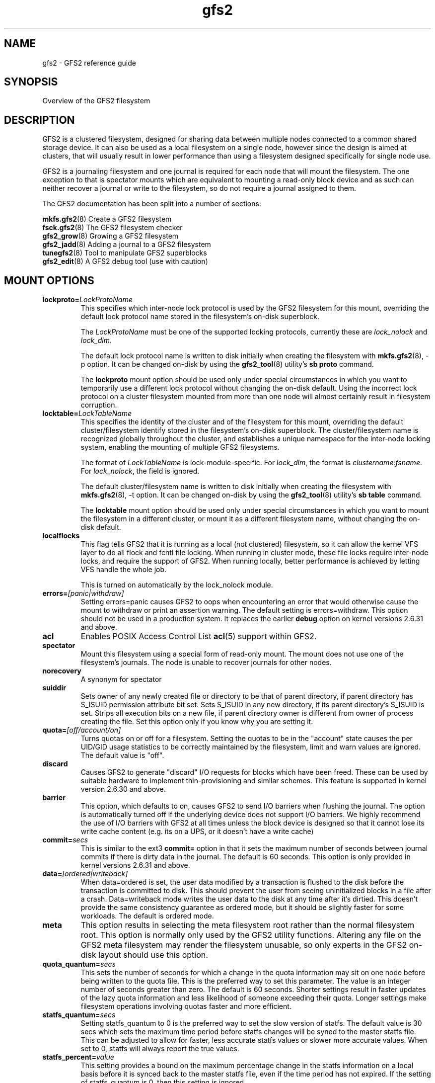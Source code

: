 .TH gfs2 5

.SH NAME
gfs2 \- GFS2 reference guide

.SH SYNOPSIS
Overview of the GFS2 filesystem

.SH DESCRIPTION

GFS2 is a clustered filesystem, designed for sharing data between 
multiple nodes
connected to a common shared storage device. It can also be used as a
local filesystem on a single node, however since the design is aimed
at clusters, that will usually result in lower performance than using
a filesystem designed specifically for single node use.

GFS2 is a journaling filesystem and one journal is required for each node
that will mount the filesystem. The one exception to that is spectator
mounts which are equivalent to mounting a read-only block device and as
such can neither recover a journal or write to the filesystem, so do not
require a journal assigned to them.

The GFS2 documentation has been split into a number of sections:

\fBmkfs.gfs2\fP(8) Create a GFS2 filesystem
.br
\fBfsck.gfs2\fP(8) The GFS2 filesystem checker
.br
\fBgfs2_grow\fP(8) Growing a GFS2 filesystem
.br
\fBgfs2_jadd\fP(8) Adding a journal to a GFS2 filesystem
.br
\fBtunegfs2\fP(8) Tool to manipulate GFS2 superblocks
.br
\fBgfs2_edit\fP(8) A GFS2 debug tool (use with caution)

.SH MOUNT OPTIONS

.TP
\fBlockproto=\fP\fILockProtoName\fR
This specifies which inter-node lock protocol is used by the GFS2 filesystem
for this mount, overriding the default lock protocol name stored in the
filesystem's on-disk superblock.

The \fILockProtoName\fR must be one of the supported locking protocols,
currently these are \fIlock_nolock\fR and \fIlock_dlm\fR.

The default lock protocol name is written to disk initially when creating the
filesystem with \fBmkfs.gfs2\fP(8), -p option.  It can be changed on-disk by
using the \fBgfs2_tool\fP(8) utility's \fBsb proto\fP command.

The \fBlockproto\fP mount option should be used only under special
circumstances in which you want to temporarily use a different lock protocol
without changing the on-disk default. Using the incorrect lock protocol
on a cluster filesystem mounted from more than one node will almost
certainly result in filesystem corruption.
.TP
\fBlocktable=\fP\fILockTableName\fR
This specifies the identity of the cluster and of the filesystem for this
mount, overriding the default cluster/filesystem identify stored in the
filesystem's on-disk superblock.  The cluster/filesystem name is recognized
globally throughout the cluster, and establishes a unique namespace for
the inter-node locking system, enabling the mounting of multiple GFS2
filesystems.

The format of \fILockTableName\fR is lock-module-specific.  For
\fIlock_dlm\fR, the format is \fIclustername:fsname\fR.  For
\fIlock_nolock\fR, the field is ignored.

The default cluster/filesystem name is written to disk initially when creating
the filesystem with \fBmkfs.gfs2\fP(8), -t option.  It can be changed on-disk
by using the \fBgfs2_tool\fP(8) utility's \fBsb table\fP command.

The \fBlocktable\fP mount option should be used only under special
circumstances in which you want to mount the filesystem in a different cluster,
or mount it as a different filesystem name, without changing the on-disk
default.
.TP
\fBlocalflocks\fP
This flag tells GFS2 that it is running as a local (not clustered) filesystem,
so it can allow the kernel VFS layer to do all flock and fcntl file locking.
When running in cluster mode, these file locks require inter-node locks,
and require the support of GFS2.  When running locally, better performance
is achieved by letting VFS handle the whole job.

This is turned on automatically by the lock_nolock module.
.TP
\fBerrors=\fP\fI[panic|withdraw]\fR
Setting errors=panic causes GFS2 to oops when encountering an error that
would otherwise cause the
mount to withdraw or print an assertion warning. The default setting
is errors=withdraw. This option should not be used in a production system.
It replaces the earlier \fBdebug\fP option on kernel versions 2.6.31 and
above.
.TP
\fBacl\fP
Enables POSIX Access Control List \fBacl\fP(5) support within GFS2.
.TP
\fBspectator\fP
Mount this filesystem using a special form of read-only mount.  The mount
does not use one of the filesystem's journals. The node is unable to
recover journals for other nodes.
.TP
\fBnorecovery\fP
A synonym for spectator
.TP
\fBsuiddir\fP
Sets owner of any newly created file or directory to be that of parent
directory, if parent directory has S_ISUID permission attribute bit set.
Sets S_ISUID in any new directory, if its parent directory's S_ISUID is set.
Strips all execution bits on a new file, if parent directory owner is different
from owner of process creating the file.  Set this option only if you know
why you are setting it.
.TP
\fBquota=\fP\fI[off/account/on]\fR
Turns quotas on or off for a filesystem.  Setting the quotas to be in
the "account" state causes the per UID/GID usage statistics to be
correctly maintained by the filesystem, limit and warn values are
ignored.  The default value is "off".
.TP
\fBdiscard\fP
Causes GFS2 to generate "discard" I/O requests for blocks which have
been freed. These can be used by suitable hardware to implement
thin-provisioning and similar schemes. This feature is supported
in kernel version 2.6.30 and above.
.TP
\fBbarrier\fP
This option, which defaults to on, causes GFS2 to send I/O barriers
when flushing the journal. The option is automatically turned off
if the underlying device does not support I/O barriers. We highly
recommend the use of I/O barriers with GFS2 at all times unless
the block device is designed so that it cannot lose its write cache
content (e.g. its on a UPS, or it doesn't have a write cache)
.TP
\fBcommit=\fP\fIsecs\fR
This is similar to the ext3 \fBcommit=\fP option in that it sets
the maximum number of seconds between journal commits if there is
dirty data in the journal. The default is 60 seconds. This option
is only provided in kernel versions 2.6.31 and above.
.TP
\fBdata=\fP\fI[ordered|writeback]\fR
When data=ordered is set, the user data modified by a transaction is
flushed to the disk before the transaction is committed to disk.  This
should prevent the user from seeing uninitialized blocks in a file
after a crash.  Data=writeback mode writes the user data to the disk
at any time after it's dirtied.  This doesn't provide the same
consistency guarantee as ordered mode, but it should be slightly
faster for some workloads.  The default is ordered mode.
.TP
\fBmeta\fP
This option results in selecting the meta filesystem root rather than
the normal filesystem root. This option is normally only used by
the GFS2 utility functions. Altering any file on the GFS2 meta filesystem
may render the filesystem unusable, so only experts in the GFS2
on-disk layout should use this option.
.TP
\fBquota_quantum=\fP\fIsecs\fR
This sets the number of seconds for which a change in the quota
information may sit on one node before being written to the quota
file. This is the preferred way to set this parameter. The value
is an integer number of seconds greater than zero. The default is
60 seconds. Shorter settings result in faster updates of the lazy
quota information and less likelihood of someone exceeding their
quota. Longer settings make filesystem operations involving quotas
faster and more efficient.
.TP
\fBstatfs_quantum=\fP\fIsecs\fR
Setting statfs_quantum to 0 is the preferred way to set the slow version
of statfs. The default value is 30 secs which sets the maximum time
period before statfs changes will be syned to the master statfs file.
This can be adjusted to allow for faster, less accurate statfs values
or slower more accurate values. When set to 0, statfs will always
report the true values.
.TP
\fBstatfs_percent=\fP\fIvalue\fR
This setting provides a bound on the maximum percentage change in
the statfs information on a local basis before it is synced back
to the master statfs file, even if the time period has not
expired. If the setting of statfs_quantum is 0, then this setting
is ignored.
.TP
\fBrgrplvb\fP
This flag tells gfs2 to look for information about a resource group's free
space and unlinked inodes in its glock lock value block. This keeps gfs2 from
having to read in the resource group data from disk, speeding up allocations in
some cases.  This option was added in the 3.6 Linux kernel. Prior to this
kernel, no information was saved to the resource group lvb. \fBNote:\fP To
safely turn on this option, all nodes mounting the filesystem must be running
at least a 3.6 Linux kernel. If any nodes had previously mounted the filesystem
using older kernels, the filesystem must be unmounted on all nodes before it
can be mounted with this option enabled. This option does not need to be
enabled on all nodes using a filesystem.
.TP
\fBloccookie\fP
This flag tells gfs2 to use location based readdir cookies, instead of its
usual filename hash readdir cookies.  The filename hash cookies are not
guaranteed to be unique, and as the number of files in a directory increases,
so does the likelihood of a collision.  NFS requires readdir cookies to be
unique, which can cause problems with very large directories (over 100,000
files). With this flag set, gfs2 will try to give out location based cookies.
Since the cookie is 31 bits, gfs2 will eventually run out of unique cookies,
and will fail back to using hash cookies. The maximum number of files that
could have unique location cookies assuming perfectly even hashing and names of
8 or fewer characters is 1,073,741,824. An average directory should be able to
give out well over half a billion location based cookies. This option was added
in the 4.5 Linux kernel. Prior to this kernel, gfs2 did not add directory
entries in a way that allowed it to use location based readdir cookies.
\fBNote:\fP To safely turn on this option, all nodes mounting the filesystem
must be running at least a 4.5 Linux kernel. If this option is only enabled on
some of the nodes mounting a filesystem, the cookies returned by nodes using
this option will not be valid on nodes that are not using this option, and vice
versa.  Finally, when first enabling this option on a filesystem that had been
previously mounted without it, you must make sure that there are no outstanding
cookies being cached by other software, such as NFS.

.SH SETUP

GFS2 clustering is driven by the dlm, which depends on dlm_controld to provide
clustering from userspace.  dlm_controld clustering is built on corosync
cluster/group membership and messaging. GFS2 also requires clustered lvm which
is provided by lvmlockd or, previously, clvmd. Refer to the documentation for
each of these components and ensure that they are configured before setting up
a GFS2 filesystem. Also refer to your distribution's documentation for any
specific support requirements.

Ensure that gfs2-utils is installed on all nodes which mount the filesystem as
it provides scripts required for correct withdraw event response.

.B 1. Create the gfs2 filesystem

mkfs.gfs2 -p lock_dlm -t cluster_name:fs_name -j num /path/to/storage

The cluster_name must match the name configured in corosync (and thus dlm).
The fs_name must be a unique name for the filesystem in the cluster.
The -j option is the number of journals to create; there must
be one for each node that will mount the filesystem.

.PP
.B 2. Mount the gfs2 filesystem

If you are using a clustered resource manager, see its documentation for
enabling a gfs2 filesystem resource. Otherwise, run:

mount /path/to/storage /mountpoint

Run "dlm_tool ls" to verify the nodes that have each fs mounted.

.PP
.B 3. Shut down

If you are using a clustered resource manager, see its documentation for
disabling a gfs2 filesystem resource. Otherwise, run:

umount -a -t gfs2

.PP
.SH SEE ALSO

\fBmount\fP(8) and \fBumount\fP(8) for general mount information,
\fBchmod\fP(1) and \fBchmod\fP(2) for access permission flags,
\fBacl\fP(5) for access control lists,
\fBlvm\fP(8) for volume management,
\fBdlm_controld\fP(8),
\fBdlm_tool\fP(8),
\fBdlm.conf\fP(5),
\fBcorosync\fP(8),
\fBcorosync.conf\fP(5),
